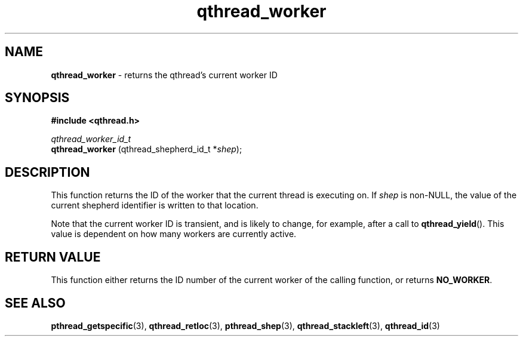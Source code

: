 .TH qthread_worker 3 "JUNE 2011" libqthread "libqthread"
.SH NAME
.B qthread_worker
\- returns the qthread's current worker ID
.SH SYNOPSIS
.B #include <qthread.h>

.I qthread_worker_id_t
.br
.B qthread_worker
.RI "(qthread_shepherd_id_t *" shep );
.SH DESCRIPTION
This function returns the ID of the worker that the current thread is executing on. If
.I shep
is non-NULL, the value of the current shepherd identifier is written to that location.
.P
Note that the current worker ID is transient, and is likely to change, for
example, after a call to
.BR qthread_yield ().
This value is dependent on how many workers are currently active.
.SH RETURN VALUE
This function either returns the ID number of the current worker of the calling
function, or returns
.BR NO_WORKER .
.SH SEE ALSO
.BR pthread_getspecific (3),
.BR qthread_retloc (3),
.BR pthread_shep (3),
.BR qthread_stackleft (3),
.BR qthread_id (3)
